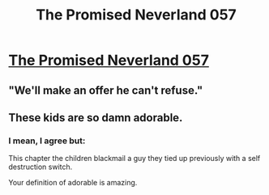 #+TITLE: The Promised Neverland 057

* [[http://readms.net/r/neverland/057/4596/1][The Promised Neverland 057]]
:PROPERTIES:
:Author: Dwood15
:Score: 15
:DateUnix: 1506732157.0
:DateShort: 2017-Sep-30
:END:

** "We'll make an offer he can't refuse."
:PROPERTIES:
:Author: Dwood15
:Score: 4
:DateUnix: 1506732172.0
:DateShort: 2017-Sep-30
:END:


** These kids are so damn adorable.
:PROPERTIES:
:Author: callmesalticidae
:Score: 3
:DateUnix: 1506733639.0
:DateShort: 2017-Sep-30
:END:

*** I mean, I agree but:

This chapter the children blackmail a guy they tied up previously with a self destruction switch.

Your definition of adorable is amazing.
:PROPERTIES:
:Author: NemkeKira
:Score: 3
:DateUnix: 1506868203.0
:DateShort: 2017-Oct-01
:END:
